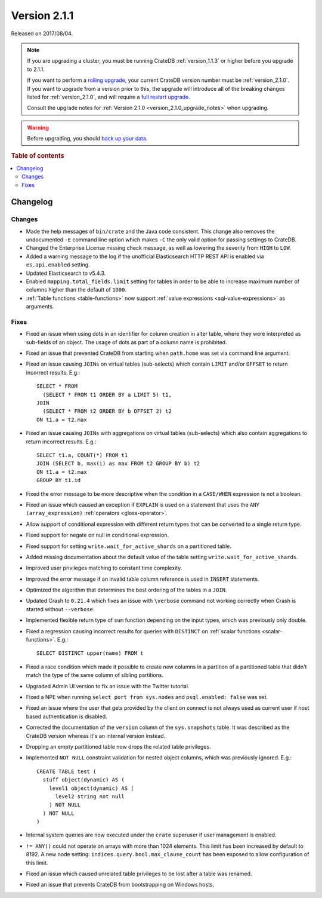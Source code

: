 .. _version_2.1.1:

=============
Version 2.1.1
=============

Released on 2017/08/04.

.. NOTE::

    If you are upgrading a cluster, you must be running CrateDB
    :ref:`version_1.1.3` or higher before you upgrade to 2.1.1.

    If you want to perform a `rolling upgrade`_, your current CrateDB version
    number must be :ref:`version_2.1.0`.  If you want to upgrade from a version
    prior to this, the upgrade will introduce all of the breaking changes
    listed for :ref:`version_2.1.0`, and will require a `full restart
    upgrade`_.

    Consult the upgrade notes for :ref:`Version 2.1.0
    <version_2.1.0_upgrade_notes>` when upgrading.

.. WARNING::

    Before upgrading, you should `back up your data`_.

.. _rolling upgrade: https://crate.io/docs/crate/howtos/en/latest/admin/rolling-upgrade.html
.. _full restart upgrade: https://crate.io/docs/crate/howtos/en/latest/admin/full-restart-upgrade.html
.. _back up your data: https://crate.io/docs/crate/reference/en/latest/admin/snapshots.html

.. rubric:: Table of contents

.. contents::
   :local:


Changelog
=========


Changes
-------

- Made the help messages of ``bin/crate`` and the Java code consistent. This
  change also removes the undocumented ``-E`` command line option which makes
  ``-C`` the only valid option for passing settings to CrateDB.

- Changed the Enterprise License missing check message, as well as lowering the
  severity from ``HIGH`` to ``LOW``.

- Added a warning message to the log if the unofficial Elasticsearch HTTP REST
  API is enabled via ``es.api.enabled`` setting.

- Updated Elasticsearch to v5.4.3.

- Enabled ``mapping.total_fields.limit`` setting for tables in order to be able
  to increase maximum number of columns higher than the default of ``1000``.

- :ref:`Table functions <table-functions>` now support :ref:`value expressions
  <sql-value-expressions>` as arguments.

Fixes
-----

- Fixed an issue when using dots in an identifier for column creation in alter
  table, where they were interpreted as sub-fields of an object. The usage of
  dots as part of a column name is prohibited.

- Fixed an issue that prevented CrateDB from starting when ``path.home`` was
  set via command line argument.

- Fixed an issue causing ``JOINs`` on virtual tables (sub-selects) which
  contain ``LIMIT`` and/or ``OFFSET`` to return incorrect results.  E.g.::

      SELECT * FROM
        (SELECT * FROM t1 ORDER BY a LIMIT 5) t1,
      JOIN
        (SELECT * FROM t2 ORDER BY b OFFSET 2) t2
      ON t1.a = t2.max

- Fixed an issue causing ``JOINs`` with aggregations on virtual tables
  (sub-selects) which also contain aggregations to return incorrect results.
  E.g.::

      SELECT t1.a, COUNT(*) FROM t1
      JOIN (SELECT b, max(i) as max FROM t2 GROUP BY b) t2
      ON t1.a = t2.max
      GROUP BY t1.id

- Fixed the error message to be more descriptive when the condition in a
  ``CASE/WHEN`` expression is not a boolean.

- Fixed an issue which caused an exception if ``EXPLAIN`` is used on a
  statement that uses the ``ANY (array_expression)`` :ref:`operators
  <gloss-operator>`.

- Allow support of conditional expression with different return types that can
  be converted to a single return type.

- Fixed support for negate on null in conditional expression.

- Fixed support for setting ``write.wait_for_active_shards`` on a partitioned
  table.

- Added missing documentation about the default value of the table setting
  ``write.wait_for_active_shards``.

- Improved user privileges matching to constant time complexity.

- Improved the error message if an invalid table column reference is used in
  ``INSERT`` statements.

- Optimized the algorithm that determines the best ordering of the tables in a
  ``JOIN``.

- Updated Crash to ``0.21.4`` which fixes an issue with ``\verbose`` command
  not working correctly when Crash is started without ``--verbose``.

- Implemented flexible return type of ``sum`` function depending on the input
  types, which was previously only double.

- Fixed a regression causing incorrect results for queries with ``DISTINCT`` on
  :ref:`scalar functions <scalar-functions>`. E.g.::

      SELECT DISTINCT upper(name) FROM t

- Fixed a race condition which made it possible to create new columns in a
  partition of a partitioned table that didn't match the type of the same
  column of sibling partitions.

- Upgraded Admin UI version to fix an issue with the Twitter tutorial.

- Fixed a NPE when running ``select port from sys.nodes`` and ``psql.enabled:
  false`` was set.

- Fixed an issue where the user that gets provided by the client on connect is
  not always used as current user if host based authentication is disabled.

- Corrected the documentation of the ``version`` column of the
  ``sys.snapshots`` table. It was described as the CrateDB version whereas it's
  an internal version instead.

- Dropping an empty partitioned table now drops the related table privileges.

- Implemented ``NOT NULL`` constraint validation for nested object columns,
  which was previously ignored. E.g.::

      CREATE TABLE test (
        stuff object(dynamic) AS (
          level1 object(dynamic) AS (
            level2 string not null
          ) NOT NULL
        ) NOT NULL
      )

- Internal system queries are now executed under the ``crate`` superuser if
  user management is enabled.

- ``!= ANY()`` could not operate on arrays with more than 1024 elements. This
  limit has been increased by default to 8192. A new node setting:
  ``indices.query.bool.max_clause_count`` has been exposed to allow
  configuration of this limit.

- Fixed an issue which caused unrelated table privileges to be lost after a
  table was renamed.

- Fixed an issue that prevents CrateDB from bootstrapping on Windows hosts.
